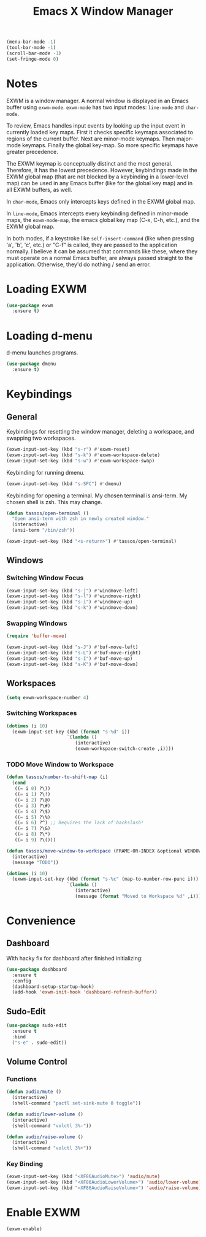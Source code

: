 #+TITLE: Emacs X Window Manager

#+BEGIN_SRC emacs-lisp
  (menu-bar-mode -1)
  (tool-bar-mode -1)
  (scroll-bar-mode -1)
  (set-fringe-mode 0)
#+END_SRC

* Notes

EXWM is a window manager. A normal window is displayed in an Emacs
buffer using =exwm-mode=. =exwm-mode= has two input modes: =line-mode=
and =char-mode=.

To review, Emacs handles input events by looking up the input event in
currently loaded key maps. First it checks specific keymaps associated
to regions of the current buffer. Next are minor-mode keymaps. Then
major-mode keymaps. Finally the global key-map. So more specific
keymaps have greater precedence.

The EXWM keymap is conceptually distinct and the most
general. Therefore, it has the lowest precedence. However, keybindings
made in the EXWM global map (that are not blocked by a keybinding in a
lower-level map) can be used in any Emacs buffer (like for the global
key map) and in all EXWM buffers, as well.

In =char-mode=, Emacs only intercepts keys defined in the EXWM global
map.

In =line-mode=, Emacs intercepts every keybinding defined in
minor-mode maps, the =exwm-mode-map=, the emacs global key map (C-x,
C-h, etc.), and the EXWM global map.

In both modes, if a keystroke like =self-insert-command= (like when
pressing 'a', 'b', 'c', etc.) or "C-f" is called, they are passed to
the application normally. I believe it can be assumed that commands
like these, where they must operate on a normal Emacs buffer, are
always passed straight to the application. Otherwise, they'd do
nothing / send an error.

* Loading EXWM

#+BEGIN_SRC emacs-lisp
  (use-package exwm
    :ensure t)
#+END_SRC

* Loading d-menu

d-menu launches programs.

#+BEGIN_SRC emacs-lisp
  (use-package dmenu
    :ensure t)
#+END_SRC

* Keybindings
** General
Keybindings for resetting the window manager, deleting a workspace,
and swapping two workspaces.

#+BEGIN_SRC emacs-lisp
  (exwm-input-set-key (kbd "s-r") #'exwm-reset)
  (exwm-input-set-key (kbd "s-k") #'exwm-workspace-delete)
  (exwm-input-set-key (kbd "s-w") #'exwm-workspace-swap)
#+END_SRC

Keybinding for running dmenu.

#+BEGIN_SRC emacs-lisp
  (exwm-input-set-key (kbd "s-SPC") #'dmenu)
#+END_SRC

Keybinding for opening a terminal. My chosen terminal is ansi-term. My
chosen shell is zsh. This may change.

#+BEGIN_SRC emacs-lisp
  (defun tassos/open-terminal ()
    "Open ansi-term with zsh in newly created window."
    (interactive)
    (ansi-term "/bin/zsh"))

  (exwm-input-set-key (kbd "<s-return>") #'tassos/open-terminal)
#+END_SRC

** Windows
*** Switching Window Focus
#+BEGIN_SRC emacs-lisp
  (exwm-input-set-key (kbd "s-j") #'windmove-left)
  (exwm-input-set-key (kbd "s-l") #'windmove-right)
  (exwm-input-set-key (kbd "s-i") #'windmove-up)
  (exwm-input-set-key (kbd "s-k") #'windmove-down)
#+END_SRC

*** Swapping Windows
#+BEGIN_SRC emacs-lisp
  (require 'buffer-move)

  (exwm-input-set-key (kbd "s-J") #'buf-move-left)
  (exwm-input-set-key (kbd "s-L") #'buf-move-right)
  (exwm-input-set-key (kbd "s-I") #'buf-move-up)
  (exwm-input-set-key (kbd "s-K") #'buf-move-down)
#+END_SRC

** Workspaces
#+BEGIN_SRC emacs-lisp
  (setq exwm-workspace-number 4)
#+END_SRC

*** Switching Workspaces
#+BEGIN_SRC emacs-lisp
  (dotimes (i 10)
    (exwm-input-set-key (kbd (format "s-%d" i))
                        `(lambda ()
                           (interactive)
                           (exwm-workspace-switch-create ,i))))
#+END_SRC

*** TODO Move Window to Workspace
#+BEGIN_SRC emacs-lisp
  (defun tassos/number-to-shift-map (i)
    (cond
     ((= i 0) ?\))
     ((= i 1) ?\!)
     ((= i 2) ?\@)
     ((= i 3) ?\#)
     ((= i 4) ?\$)
     ((= i 5) ?\%)
     ((= i 6) ?^) ;; Requires the lack of backslash!
     ((= i 7) ?\&)
     ((= i 8) ?\*)
     ((= i 9) ?\()))

  (defun tassos/move-window-to-workspace (FRAME-OR-INDEX &optional WINDOW)
    (interactive)
    (message "TODO"))

  (dotimes (i 10)
    (exwm-input-set-key (kbd (format "s-%c" (map-to-number-row-punc i)))
                        `(lambda ()
                           (interactive)
                           (message (format "Moved to Workspace %d" ,i)))))
#+END_SRC

* Convenience
** Dashboard
With hacky fix for dashboard after finished initializing:

#+BEGIN_SRC emacs-lisp
  (use-package dashboard
    :ensure t
    :config
    (dashboard-setup-startup-hook)
    (add-hook 'exwm-init-hook 'dashboard-refresh-buffer))
#+END_SRC

** Sudo-Edit
#+BEGIN_SRC emacs-lisp
  (use-package sudo-edit
    :ensure t
    :bind
    ("s-e" . sudo-edit))
#+END_SRC

** Volume Control
*** Functions
#+BEGIN_SRC emacs-lisp
  (defun audio/mute ()
    (interactive)
    (shell-command "pactl set-sink-mute 0 toggle"))

  (defun audio/lower-volume ()
    (interactive)
    (shell-command "volctl 3%-"))

  (defun audio/raise-volume ()
    (interactive)
    (shell-command "volctl 3%+"))
#+END_SRC

*** Key Binding

#+BEGIN_SRC emacs-lisp
  (exwm-input-set-key (kbd "<XF86AudioMute>") 'audio/mute)
  (exwm-input-set-key (kbd "<XF86AudioLowerVolume>") 'audio/lower-volume)
  (exwm-input-set-key (kbd "<XF86AudioRaiseVolume>") 'audio/raise-volume)
#+END_SRC

* Enable EXWM

#+BEGIN_SRC emacs-lisp
  (exwm-enable)
#+END_SRC
